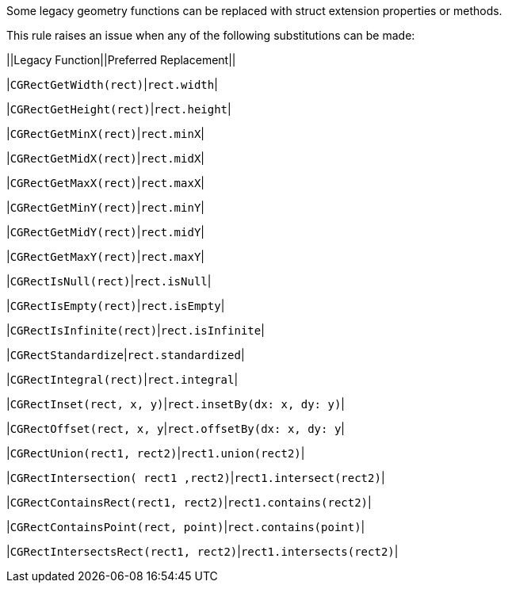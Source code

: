 Some legacy geometry functions can be replaced with struct extension properties or methods.


This rule raises an issue when any of the following substitutions can be made:


||Legacy Function||Preferred Replacement||

|``++CGRectGetWidth(rect)++``|``++rect.width++``|

|``++CGRectGetHeight(rect)++``|``++rect.height++``|

|``++CGRectGetMinX(rect)++``|``++rect.minX++``|

|``++CGRectGetMidX(rect)++``|``++rect.midX++``|

|``++CGRectGetMaxX(rect)++``|``++rect.maxX++``|

|``++CGRectGetMinY(rect)++``|``++rect.minY++``|

|``++CGRectGetMidY(rect)++``|``++rect.midY++``|

|``++CGRectGetMaxY(rect)++``|``++rect.maxY++``|

|``++CGRectIsNull(rect)++``|``++rect.isNull++``|

|``++CGRectIsEmpty(rect)++``|``++rect.isEmpty++``|

|``++CGRectIsInfinite(rect)++``|``++rect.isInfinite++``|

|``++CGRectStandardize++``|``++rect.standardized++``|

|``++CGRectIntegral(rect)++``|``++rect.integral++``|

|``++CGRectInset(rect, x, y)++``|``++rect.insetBy(dx: x, dy: y)++``|

|``++CGRectOffset(rect, x, y++``|``++rect.offsetBy(dx: x, dy: y++``|

|``++CGRectUnion(rect1, rect2)++``|``++rect1.union(rect2)++``|

|``++CGRectIntersection( rect1 ,rect2)++``|``++rect1.intersect(rect2)++``|

|``++CGRectContainsRect(rect1, rect2)++``|``++rect1.contains(rect2)++``|

|``++CGRectContainsPoint(rect, point)++``|``++rect.contains(point)++``|

|``++CGRectIntersectsRect(rect1, rect2)++``|``++rect1.intersects(rect2)++``|


